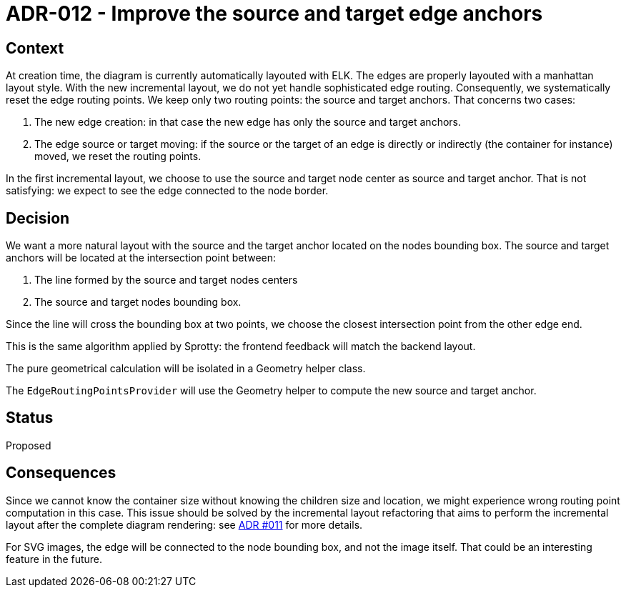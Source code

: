 = ADR-012 - Improve the source and target edge anchors

== Context

At creation time, the diagram is currently automatically layouted with ELK. The edges are properly layouted with a manhattan layout style.
With the new incremental layout, we do not yet handle sophisticated edge routing. Consequently, we systematically reset the edge routing points. We keep only two routing points: the source and target anchors. That concerns two cases:

 . The new edge creation: in that case the new edge has only the source and target anchors.
 . The edge source or target moving: if the source or the target of an edge is directly or indirectly (the container for instance) moved, we reset the routing points.

In the first incremental layout, we choose to use the source and target node center as source and target anchor. That is not satisfying: we expect to see the edge connected to the node border.


== Decision

We want a more natural layout with the source and the target anchor located on the nodes bounding box. 
The source and target anchors will be located at the intersection point between:

. The line formed by the source and target nodes centers 
. The source and target nodes bounding box. 

Since the line will cross the bounding box at two points, we choose the closest intersection point from the other edge end.

This is the same algorithm applied by Sprotty: the frontend feedback will match the backend layout.

The pure geometrical calculation will be isolated in a Geometry helper class.

The `EdgeRoutingPointsProvider` will use the Geometry helper to compute the new source and target anchor.

== Status

Proposed


== Consequences

Since we cannot know the container size without knowing the children size and location, we might experience wrong routing point computation in this case. This issue should be solved by the incremental layout refactoring that aims to perform the incremental layout after the complete diagram rendering: see  link:futurpath.adoc[ADR #011] for more details.

For SVG images, the edge will be connected to the node bounding box, and not the image itself. That could be an interesting feature in the future.